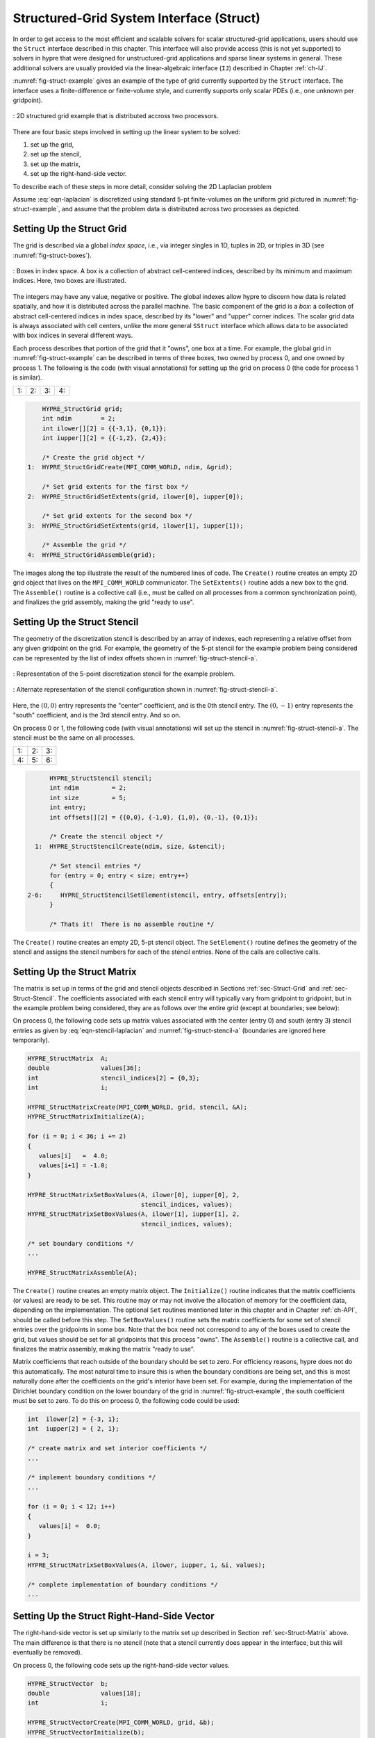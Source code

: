 .. Copyright (c) 1998 Lawrence Livermore National Security, LLC and other
   HYPRE Project Developers. See the top-level COPYRIGHT file for details.

   SPDX-License-Identifier: (Apache-2.0 OR MIT)


.. _ch-Struct:

******************************************************************************
Structured-Grid System Interface (Struct)
******************************************************************************

In order to get access to the most efficient and scalable solvers for scalar
structured-grid applications, users should use the ``Struct`` interface
described in this chapter.  This interface will also provide access (this is not
yet supported) to solvers in hypre that were designed for unstructured-grid
applications and sparse linear systems in general.  These additional solvers are
usually provided via the linear-algebraic interface (``IJ``) described in
Chapter :ref:`ch-IJ`.

:numref:`fig-struct-example` gives an example of the type of grid currently
supported by the ``Struct`` interface.  The interface uses a finite-difference
or finite-volume style, and currently supports only scalar PDEs (i.e., one
unknown per gridpoint).

.. figure:: figStructExample1.svg
   :align: center
   :name: fig-struct-example

   : 2D structured grid example that is distributed accross two processors.

There are four basic steps involved in setting up the linear system to be
solved:

#. set up the grid,
#. set up the stencil,
#. set up the matrix,
#. set up the right-hand-side vector.

To describe each of these steps in more detail, consider solving the
2D Laplacian problem

.. math::
   :label: eqn-laplacian

   \left \{
   \begin{array}{ll}
   \nabla^2 u = f , & \mbox{in the domain}, \\
   u = 0,           & \mbox{on the boundary}.
   \end{array}
   \right .

Assume :eq:`eqn-laplacian` is discretized using standard 5-pt finite-volumes on
the uniform grid pictured in :numref:`fig-struct-example`, and assume that the
problem data is distributed across two processes as depicted.


.. _sec-Struct-Grid:

Setting Up the Struct Grid
==============================================================================

The grid is described via a global *index space*, i.e., via integer singles in
1D, tuples in 2D, or triples in 3D (see :numref:`fig-struct-boxes`).

.. figure:: figStructGridBoxes.svg
   :align: center
   :name: fig-struct-boxes

   : Boxes in index space. A box is a collection of abstract cell-centered
   indices, described by its minimum and maximum indices. Here, two boxes are illustrated.

The integers may have any value, negative or positive. The global indexes allow
hypre to discern how data is related spatially, and how it is distributed across
the parallel machine.  The basic component of the grid is a *box*: a collection
of abstract cell-centered indices in index space, described by its "lower" and
"upper" corner indices.  The scalar grid data is always associated with cell
centers, unlike the more general ``SStruct`` interface which allows data to be
associated with box indices in several different ways.

Each process describes that portion of the grid that it "owns", one box at a time.  For
example, the global grid in :numref:`fig-struct-example` can be described in terms of
three boxes, two owned by process 0, and one owned by process 1. The following is the code
(with visual annotations) for setting up the grid on process 0 (the code for process 1 is
similar).

.. |figStructGrid1| image:: figStructGrid1.svg
   :width: 100%
.. |figStructGrid2| image:: figStructGrid2.svg
   :width: 100%
.. |figStructGrid3| image:: figStructGrid3.svg
   :width: 100%
.. |figStructGrid4| image:: figStructGrid4.svg
   :width: 100%

+---------------------+---------------------+---------------------+---------------------+
| 1: |figStructGrid1| | 2: |figStructGrid2| | 3: |figStructGrid3| | 4: |figStructGrid4| |
+---------------------+---------------------+---------------------+---------------------+

.. code-block:: c

       HYPRE_StructGrid grid;
       int ndim        = 2;
       int ilower[][2] = {{-3,1}, {0,1}};
       int iupper[][2] = {{-1,2}, {2,4}};

       /* Create the grid object */
   1:  HYPRE_StructGridCreate(MPI_COMM_WORLD, ndim, &grid);

       /* Set grid extents for the first box */
   2:  HYPRE_StructGridSetExtents(grid, ilower[0], iupper[0]);

       /* Set grid extents for the second box */
   3:  HYPRE_StructGridSetExtents(grid, ilower[1], iupper[1]);

       /* Assemble the grid */
   4:  HYPRE_StructGridAssemble(grid);

The images along the top illustrate the result of the numbered lines of code.
The ``Create()`` routine creates an empty 2D grid object that lives on the
``MPI_COMM_WORLD`` communicator.  The ``SetExtents()`` routine adds a new box to
the grid.  The ``Assemble()`` routine is a collective call (i.e., must be called
on all processes from a common synchronization point), and finalizes the grid
assembly, making the grid "ready to use".


.. _sec-Struct-Stencil:

Setting Up the Struct Stencil
==============================================================================

The geometry of the discretization stencil is described by an array of indexes, each
representing a relative offset from any given gridpoint on the grid. For example, the
geometry of the 5-pt stencil for the example problem being considered can be represented
by the list of index offsets shown in :numref:`fig-struct-stencil-a`.

.. figure:: figStructStenc0.svg
   :align: center
   :name: fig-struct-stencil-a

   : Representation of the 5-point discretization stencil for the example
   problem.

.. figure:: figStructStenc7.svg
   :align: center
   :name: fig-struct-stencil-b

   : Alternate representation of the stencil configuration shown in :numref:`fig-struct-stencil-a`.

Here, the :math:`(0,0)` entry represents the "center" coefficient, and is the
0th stencil entry.  The :math:`(0,-1)` entry represents the "south" coefficient,
and is the 3rd stencil entry.  And so on.

On process 0 or 1, the following code (with visual annotations) will set up the stencil in
:numref:`fig-struct-stencil-a`.  The stencil must be the same on all processes.

.. |figStructStenc1| image:: figStructStenc1.svg
   :width: 100%
.. |figStructStenc2| image:: figStructStenc2.svg
   :width: 100%
.. |figStructStenc3| image:: figStructStenc3.svg
   :width: 100%
.. |figStructStenc4| image:: figStructStenc4.svg
   :width: 100%
.. |figStructStenc5| image:: figStructStenc5.svg
   :width: 100%
.. |figStructStenc6| image:: figStructStenc6.svg
   :width: 100%

+----------------------+----------------------+----------------------+
| 1: |figStructStenc1| | 2: |figStructStenc2| | 3: |figStructStenc3| |
+----------------------+----------------------+----------------------+
| 4: |figStructStenc4| | 5: |figStructStenc5| | 6: |figStructStenc6| |
+----------------------+----------------------+----------------------+

.. code-block:: c

         HYPRE_StructStencil stencil;
         int ndim         = 2;
         int size         = 5;
         int entry;
         int offsets[][2] = {{0,0}, {-1,0}, {1,0}, {0,-1}, {0,1}};

         /* Create the stencil object */
     1:  HYPRE_StructStencilCreate(ndim, size, &stencil);

         /* Set stencil entries */
         for (entry = 0; entry < size; entry++)
         {
   2-6:     HYPRE_StructStencilSetElement(stencil, entry, offsets[entry]);
         }

         /* Thats it!  There is no assemble routine */

The ``Create()`` routine creates an empty 2D, 5-pt stencil object.  The
``SetElement()`` routine defines the geometry of the stencil and assigns the
stencil numbers for each of the stencil entries.  None of the calls are
collective calls.


.. _sec-Struct-Matrix:

Setting Up the Struct Matrix
==============================================================================

The matrix is set up in terms of the grid and stencil objects described in
Sections :ref:`sec-Struct-Grid` and :ref:`sec-Struct-Stencil`.  The coefficients
associated with each stencil entry will typically vary from gridpoint to
gridpoint, but in the example problem being considered, they are as follows over
the entire grid (except at boundaries; see below):

.. math::
   :label: eqn-stencil-laplacian

   \left [
   \begin{array}{ccc}
       & -1 &    \\
    -1 &  4 & -1 \\
       & -1 &
   \end{array}
   \right ] .

On process 0, the following code sets up matrix values associated with the center
(entry 0) and south (entry 3) stencil entries as given by :eq:`eqn-stencil-laplacian` and
:numref:`fig-struct-stencil-a` (boundaries are ignored here temporarily).

.. _fig-struct-matrix:

.. code-block:: c

   HYPRE_StructMatrix  A;
   double              values[36];
   int                 stencil_indices[2] = {0,3};
   int                 i;

   HYPRE_StructMatrixCreate(MPI_COMM_WORLD, grid, stencil, &A);
   HYPRE_StructMatrixInitialize(A);

   for (i = 0; i < 36; i += 2)
   {
      values[i]   =  4.0;
      values[i+1] = -1.0;
   }

   HYPRE_StructMatrixSetBoxValues(A, ilower[0], iupper[0], 2,
                                  stencil_indices, values);
   HYPRE_StructMatrixSetBoxValues(A, ilower[1], iupper[1], 2,
                                  stencil_indices, values);

   /* set boundary conditions */
   ...

   HYPRE_StructMatrixAssemble(A);

The ``Create()`` routine creates an empty matrix object.  The ``Initialize()``
routine indicates that the matrix coefficients (or values) are ready to be set.
This routine may or may not involve the allocation of memory for the coefficient
data, depending on the implementation.  The optional ``Set`` routines mentioned
later in this chapter and in Chapter :ref:`ch-API`, should be called before this
step.  The ``SetBoxValues()`` routine sets the matrix coefficients for some set
of stencil entries over the gridpoints in some box.  Note that the box need not
correspond to any of the boxes used to create the grid, but values should be set
for all gridpoints that this process "owns".  The ``Assemble()`` routine is a
collective call, and finalizes the matrix assembly, making the matrix "ready to
use".

Matrix coefficients that reach outside of the boundary should be set to zero.  For
efficiency reasons, hypre does not do this automatically.  The most natural time to insure
this is when the boundary conditions are being set, and this is most naturally done after
the coefficients on the grid's interior have been set.  For example, during the
implementation of the Dirichlet boundary condition on the lower boundary of the grid in
:numref:`fig-struct-example`, the south coefficient must be set to zero. To do this on
process 0, the following code could be used:

.. _fig-struct-matrix-boundary:

.. code-block:: c

   int  ilower[2] = {-3, 1};
   int  iupper[2] = { 2, 1};

   /* create matrix and set interior coefficients */
   ...

   /* implement boundary conditions */
   ...

   for (i = 0; i < 12; i++)
   {
      values[i] =  0.0;
   }

   i = 3;
   HYPRE_StructMatrixSetBoxValues(A, ilower, iupper, 1, &i, values);

   /* complete implementation of boundary conditions */
   ...


.. _sec-Struct-RHS:

Setting Up the Struct Right-Hand-Side Vector
==============================================================================

The right-hand-side vector is set up similarly to the matrix set up described in
Section :ref:`sec-Struct-Matrix` above.  The main difference is that there is no
stencil (note that a stencil currently does appear in the interface, but this
will eventually be removed).

On process 0, the following code sets up the right-hand-side vector values.

.. _fig-struct-rhs:

.. code-block:: c

   HYPRE_StructVector  b;
   double              values[18];
   int                 i;

   HYPRE_StructVectorCreate(MPI_COMM_WORLD, grid, &b);
   HYPRE_StructVectorInitialize(b);

   for (i = 0; i < 18; i++)
   {
      values[i]   =  0.0;
   }

   HYPRE_StructVectorSetBoxValues(b, ilower[0], iupper[0], values);
   HYPRE_StructVectorSetBoxValues(b, ilower[1], iupper[1], values);

   HYPRE_StructVectorAssemble(b);

The ``Create()`` routine creates an empty vector object.  The ``Initialize()``
routine indicates that the vector coefficients (or values) are ready to be set.
This routine follows the same rules as its corresponding ``Matrix`` routine.
The ``SetBoxValues()`` routine sets the vector coefficients over the gridpoints
in some box, and again, follows the same rules as its corresponding ``Matrix``
routine.  The ``Assemble()`` routine is a collective call, and finalizes the
vector assembly, making the vector "ready to use".


.. _sec-Symmetric-Matrices:

Symmetric Matrices
==============================================================================

Some solvers and matrix storage schemes provide capabilities for significantly
reducing memory usage when the coefficient matrix is symmetric.  In this
situation, each off-diagonal coefficient appears twice in the matrix, but only
one copy needs to be stored.  The ``Struct`` interface provides support for
matrix and solver implementations that use symmetric storage via the
``SetSymmetric()`` routine.

To describe this in more detail, consider again the 5-pt finite-volume discretization of
:eq:`eqn-laplacian` on the grid pictured in :numref:`fig-struct-example`.  Because the
discretization is symmetric, only half of the off-diagonal coefficients need to be stored.
To turn symmetric storage on, the following line of code needs to be inserted somewhere
between the ``Create()`` and ``Initialize()`` calls.

.. code-block:: c

   HYPRE_StructMatrixSetSymmetric(A, 1);

The coefficients for the entire stencil can be passed in as before.  Note that
symmetric storage may or may not actually be used, depending on the underlying
storage scheme.  Currently in hypre, the ``Struct`` interface always uses
symmetric storage.

To most efficiently utilize the ``Struct`` interface for symmetric matrices,
notice that only half of the off-diagonal coefficients need to be set.  To do
this for the example being considered, we simply need to redefine the 5-pt
stencil of Section :ref:`sec-Struct-Stencil` to an "appropriate" 3-pt stencil,
then set matrix coefficients (as in Section :ref:`sec-Struct-Matrix`) for these
three stencil elements *only*.  For example, we could use the following stencil

.. math::
   :label: eqn-symmetric-stencil

   \left [
   \begin{array}{ccc}
   ~~~~~~ & ( 0, 1) &         \\
   ~~~~~~ & ( 0, 0) & ( 1, 0) \\
   ~~~~~~ &         &
   \end{array}
   \right ] .

This 3-pt stencil provides enough information to recover the full 5-pt stencil
geometry and associated matrix coefficients.
